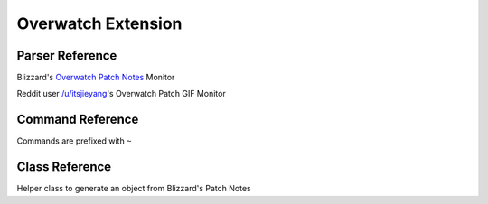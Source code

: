 Overwatch Extension
==================================

Parser Reference
----------------

.. class:: overwatch.PatchNotesParser

    Blizzard's `Overwatch Patch Notes <https://playoverwatch.com/en-us/news/patch-notes/pc>`_ Monitor

    .. attribute:: bot(WumbotClient)

        Discord bot instance

    .. attribute:: patchesURL(yarl.URL)

        Blizzard Patch Notes URL

    .. attribute:: postchannelID(int)

        Discord channel ID for patch notes embed

    .. attribute:: logJSONpath(pathlib.Path)

        Path to JSON storage file

    .. attribute:: postedpatches(List[str])

        ``List`` containing posted patch notes

        Patches are stored as patch reference IDs, as ``str`` (e.g. ``'50148'``)

    .. comethod:: patchcheck
        :classmethod:

        Executes the patch check operations:

        #. Scrape Blizzard's Patch Notes
        #. Build ``overwatch.OWPost`` objects from scraped patch notes
        #. Check patch references against those previously posted
        #. If new patch(es): Build embed, post to channel, and save the patch reference(s) to the local JSON log

    .. staticmethod:: getblizztrack(patchref:str) -> yarl.URL

        Build a ``yarl.URL`` object from a patch reference ID

        .. code-block:: python3

            >>> from cogs import overwatch
            >>> patchURL = overwatch.PatchNotesParser.getblizztrack('50148')
            >>> print(patchURL)
            https://blizztrack.com/patch_notes/overwatch/50148

.. class:: overwatch.PatchNotesParser

    Reddit user `/u/itsjieyang <https://reddit.com/u/itsjieyang>`_'s Overwatch Patch GIF Monitor

    .. attribute:: bot(WumbotClient)

        Discord bot instance

    .. attribute:: postjsonURL(yar.URL)

        Reddit's JSON URL for /u/itsjieyang's submissions

    .. attribute:: postchannelID(int)

        Discord channel ID for patch notes embed

    .. attribute:: logJSONpath(pathlib.Path)

        Path to JSON storage file

    .. attribute:: postedGIFs(List[str])

        ``List`` containing posted patch notes

        Patches are stored as Gfycat permalinks, as ``str`` (e.g. ``'https://gfycat.com/MajorDiligentIbizanhound'``)

    .. comethod:: patchcheck
        :classmethod:

        Executes the patch check operations:

        #. Parse /u/itsjieyang's submission JSON for Gfycat submissions to /r/overwatch
        #. Build `reddit.RedditPost` objects
        #. Check Gfycat URLs against those previously posted
        #. If new patch GIF(s): Build embed, post to channel, and save the Gfycat permalink to the local JSON log

    .. staticmethod:: gfygif(inURL: str) -> str

        Build a direct GIF link from a Gfycat URL

        .. code-block:: python3

            >>> from cogs import overwatch
            >>> gifURL = overwatch.PatchGifParser.gfygif('https://gfycat.com/MajorDiligentIbizanhound')
            >>> print(gif)
            https://giant.gfycat.com/MajorDiligentIbizanhound.gif

.. cofunction:: patchchecktimer(client: WumbotClient, sleepseconds: int=3600)

    Asynchronous patch checking loop for use with Discord.py's event loop

    ``overwatch.PatchNotesParser`` and ``overwatch.PatchGifParser`` are called every ``sleepseconds``

Command Reference
-----------------
Commands are prefixed with ``~``

.. function:: ~checkOWgif

    Manually invoke the ``overwatch.PatchGifParser.patchcheck()`` coroutine

    .. note::
        This command is only enabled for the server owner via DM.

.. function:: ~checkOWpatch

    Manually invoke the ``overwatch.PatchNotesParser.patchcheck()`` coroutine

    .. note::
        This command is only enabled for the server owner via DM.

Class Reference
---------------
.. class:: overwatch.OWPatch(**kwargs)

    Helper class to generate an object from Blizzard's Patch Notes

    .. attribute:: patchref(str)

        Patch reference ID

        e.g. ``'patch-50148'``

    .. attribute:: ver(str)

        Patch version number

        e.g. ``'1.28.0.1'``

    .. attribute:: patchdate(datetime)

        Patch date (UTC)

        e.g. ``dt.strptime('09/11/2018', '%m/%d/%Y')``

    .. attribute:: patchURL(yarl.URL)

        Patch notes permalink

        Patch note permalink is provided by `BlizzTrack <https://blizztrack.com/patch_notes/overwatch/latest>`_

    .. attribute:: bannerURL(yarl.URL)

        Blizzard patch banner URL permalink
